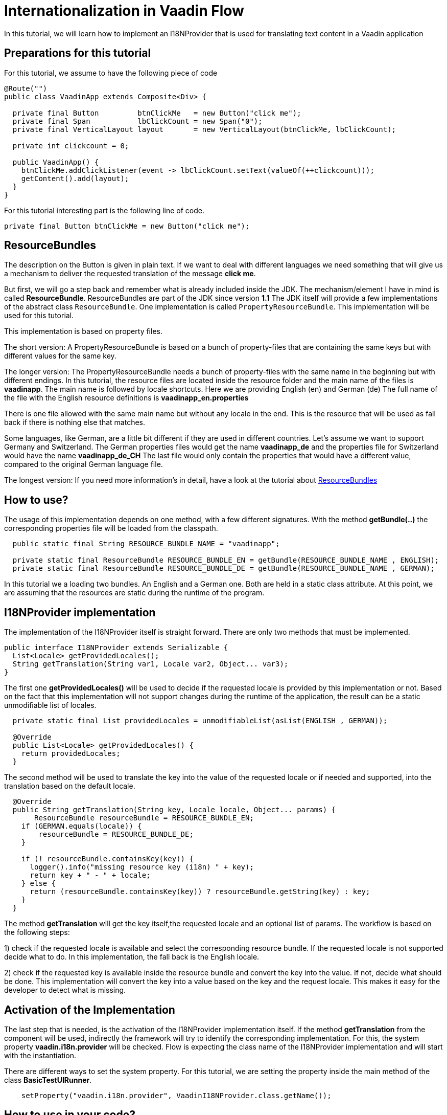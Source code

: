 = Internationalization in Vaadin Flow

:title: Internationalization in Vaadin Flow
:type: text
:author: Sven Ruppert
:tags: I18N, Flow, Java
:description: Learn how to translate/internationalize Vaadin Flow applications with an i18n provider.
:repo: https://github.com/vaadin-learning-center/flow-i18n-i18nprovider
:imagesdir: ./images

In this tutorial, we will learn how to implement an I18NProvider
that is used for translating text content in a Vaadin application


== Preparations for this tutorial
For this tutorial, we assume to have the following piece of code

[source,java]
----
@Route("")
public class VaadinApp extends Composite<Div> {

  private final Button         btnClickMe   = new Button("click me");
  private final Span           lbClickCount = new Span("0");
  private final VerticalLayout layout       = new VerticalLayout(btnClickMe, lbClickCount);

  private int clickcount = 0;

  public VaadinApp() {
    btnClickMe.addClickListener(event -> lbClickCount.setText(valueOf(++clickcount)));
    getContent().add(layout);
  }
}
----

For this tutorial interesting part is the following line of code.

``private final Button btnClickMe = new Button("click me");``

== ResourceBundles
The description on the Button is given in plain text. If we want to deal with different languages
we need something that will give us a mechanism to deliver the requested translation of the message *click me*.

But first, we will go a step back and remember what is already included inside the JDK.
The mechanism/element I have in mind is called *ResourceBundle*.
ResourceBundles are part of the JDK since version *1.1*
The JDK itself will provide a few implementations of the abstract class `ResourceBundle`.
One implementation is called `PropertyResourceBundle`.
This implementation will be used for this tutorial.

This implementation is based on property files.

The short version:
A PropertyResourceBundle is based on a bunch of property-files that are containing the same keys but with different values for the same key.

The longer version:
The PropertyResourceBundle needs a bunch of property-files with the same name in the beginning but with different endings.
In this tutorial, the resource files are located inside the resource folder
and the main name of the files is *vaadinapp*. The main name is followed by locale shortcuts.
Here we are providing English (en) and German (de)
The full name of the file with the English resource definitions is *vaadinapp_en.properties*

There is one file allowed with the same main name but without any locale in the end.
This is the resource that will be used as fall back if there is nothing else that matches.

Some languages, like German, are a little bit different if they are used in different countries.
Let's assume we want to support Germany and Switzerland.
The German properties files would get the name *vaadinapp_de*
and the properties file for Switzerland would have the name  *vaadinapp_de_CH*
The last file would only contain the properties that would have a different value, compared
to the original German language file.

The longest version:
If you need more information's in detail, have a look
at the tutorial about https://vaadin.com/learn/tutorials/i18n/resourcebundles[ResourceBundles]

== How to use?
The usage of this implementation depends on one method, with a few different signatures.
With the method *getBundle(..)* the corresponding properties file will be loaded from the classpath.

[source,java]
----
  public static final String RESOURCE_BUNDLE_NAME = "vaadinapp";

  private static final ResourceBundle RESOURCE_BUNDLE_EN = getBundle(RESOURCE_BUNDLE_NAME , ENGLISH);
  private static final ResourceBundle RESOURCE_BUNDLE_DE = getBundle(RESOURCE_BUNDLE_NAME , GERMAN);
----

In this tutorial we a loading two bundles. An English and a German one.
Both are held in a static class attribute. At this point, we are assuming that the
resources are static during the runtime of the program.

== I18NProvider implementation
The implementation of the I18NProvider itself is straight forward.
There are only two methods that must be implemented.

[source,java]
----
public interface I18NProvider extends Serializable {
  List<Locale> getProvidedLocales();
  String getTranslation(String var1, Locale var2, Object... var3);
}
----

The first one *getProvidedLocales()* will be used to decide if the requested locale is provided by this implementation or not.
Based on the fact that this implementation will not support changes during the runtime of the application,
the result can be a static unmodifiable list of locales.

[source,java]
----
  private static final List providedLocales = unmodifiableList(asList(ENGLISH , GERMAN));

  @Override
  public List<Locale> getProvidedLocales() {
    return providedLocales;
  }
----

The second method will be used to translate the key into the value of the requested locale
or if needed and supported, into the translation based on the default locale.

[source,java]
----
  @Override
  public String getTranslation(String key, Locale locale, Object... params) {
       ResourceBundle resourceBundle = RESOURCE_BUNDLE_EN;
    if (GERMAN.equals(locale)) {
        resourceBundle = RESOURCE_BUNDLE_DE;
    }

    if (! resourceBundle.containsKey(key)) {
      logger().info("missing resource key (i18n) " + key);
      return key + " - " + locale;
    } else {
      return (resourceBundle.containsKey(key)) ? resourceBundle.getString(key) : key;
    }
  }
----

The method *getTranslation* will get the key itself,the requested locale and an optional list of params.
The workflow is based on the following steps:

1) check if the requested locale is available and select the corresponding resource bundle.
If the requested locale is not supported decide what to do. In this implementation,
the fall back is the English locale.

2) check if the requested key is available inside the resource bundle and convert the key into the value.
If not, decide what should be done. This implementation will convert the key into a value based on the key and the request locale. This makes it easy for the developer to detect what is missing.


== Activation of the Implementation
The last step that is needed, is the activation of the I18NProvider implementation itself.
If the method *getTranslation* from the component will be used, indirectly the framework will
try to identify the corresponding implementation. For this, the system property *vaadin.i18n.provider*
will be checked. Flow is expecting the class name of the I18NProvider implementation
and will start with the instantiation.

There are different ways to set the system property.
For this tutorial, we are setting the property inside the main method of the class *BasicTestUIRunner*.

[source,java]
----
    setProperty("vaadin.i18n.provider", VaadinI18NProvider.class.getName());
----

== How to use in your code?
After we activated the I18NProvider Implementation we are ready to use this in our code.
Setting the label will be done with the result from the method *getTranslation(..)*.

`private final Button btnClickMe = new Button(getTranslation("btn.click-me"));`

The implementation will now check if the key *btn.click-me* is available.
To define this key for the English language you have to add the key plus value to your
properties file *vaadinapp_en.properties*, and for the German version into the file
*vaadinapp_de.properties*.

[source,property]
----
    btn.click-me=click me
----

[source,property]
----
    btn.click-me=drücke mich
----

== Next
In this tutorial, we learned how to implement a simple I18NProvider. To learn more in practice
check out the latest source code
https://github.com/vaadin-learning-center/flow-i18n-i18nprovider[@github].


